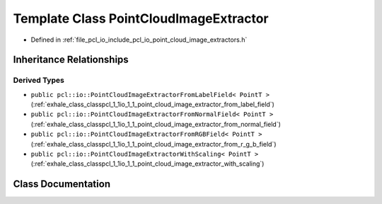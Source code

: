 .. _exhale_class_classpcl_1_1io_1_1_point_cloud_image_extractor:

Template Class PointCloudImageExtractor
=======================================

- Defined in :ref:`file_pcl_io_include_pcl_io_point_cloud_image_extractors.h`


Inheritance Relationships
-------------------------

Derived Types
*************

- ``public pcl::io::PointCloudImageExtractorFromLabelField< PointT >`` (:ref:`exhale_class_classpcl_1_1io_1_1_point_cloud_image_extractor_from_label_field`)
- ``public pcl::io::PointCloudImageExtractorFromNormalField< PointT >`` (:ref:`exhale_class_classpcl_1_1io_1_1_point_cloud_image_extractor_from_normal_field`)
- ``public pcl::io::PointCloudImageExtractorFromRGBField< PointT >`` (:ref:`exhale_class_classpcl_1_1io_1_1_point_cloud_image_extractor_from_r_g_b_field`)
- ``public pcl::io::PointCloudImageExtractorWithScaling< PointT >`` (:ref:`exhale_class_classpcl_1_1io_1_1_point_cloud_image_extractor_with_scaling`)


Class Documentation
-------------------


.. doxygenclass:: pcl::io::PointCloudImageExtractor
   :members:
   :protected-members:
   :undoc-members:
